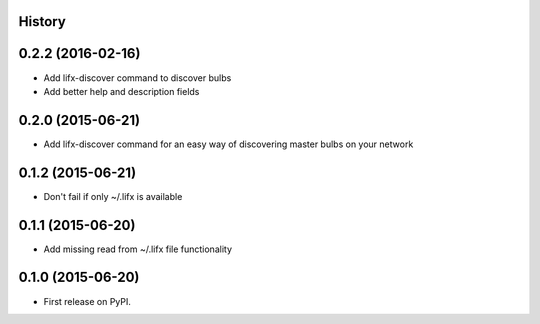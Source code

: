 .. :changelog:

History
-------

0.2.2 (2016-02-16)
--------------------
* Add lifx-discover command to discover bulbs
* Add better help and description fields

0.2.0 (2015-06-21)
--------------------

* Add lifx-discover command for an easy way of discovering master bulbs on your network


0.1.2 (2015-06-21)
--------------------

* Don't fail if only ~/.lifx is available


0.1.1 (2015-06-20)
---------------------

* Add missing read from ~/.lifx file functionality

0.1.0 (2015-06-20)
---------------------

* First release on PyPI.
